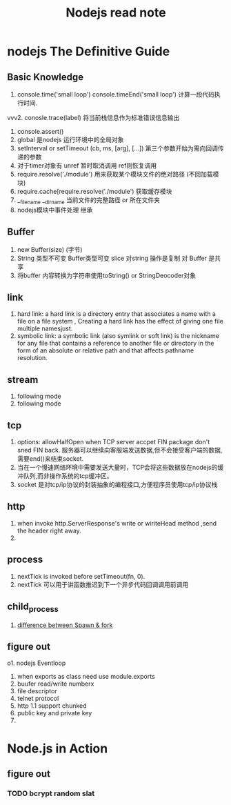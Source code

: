 #+TITLE: Nodejs read note
* nodejs The Definitive Guide
** Basic Knowledge
1. console.time('small loop') console.timeEnd('small loop') 计算一段代码执行时间.
vvv2. conosle.trace(label) 将当前栈信息作为标准错误信息输出
3. console.assert()
4. global 是nodejs 运行环境中的全局对象
5. setInterval or setTimeout  (cb, ms, [arg], [...]) 第三个参数开始为需向回调传递的参数
6. 对于timer对象有 unref 暂时取消调用  ref则恢复调用
7. require.resolve('./module') 用来获取某个模块文件的绝对路径 (不回加载模块)
8. require.cache[require.resolve('./module') 获取缓存模块
9. __filename __dirname 当前文件的完整路径 or 所在文件夹
10. nodejs模块中事件处理 继承

** Buffer
1. new Buffer(size) (字节)
2. String 类型不可变 Buffer类型可变 slice 对string 操作是复制 对 Buffer 是共享
3. 将buffer 内容转换为字符串使用toString() or StringDeocoder对象

** link 
1. hard link: a hard link is a directory entry that associates a name with a file on a file system , Creating a hard link has the effect of giving one file multiple namesjust.
2. symbolic link: a symbolic link (also symlink or soft link) is the nickname for any file that contains a reference to another file or directory in the form of an absolute or relative path and that affects pathname resolution.

** stream 
1. following mode
2. following mode 

** tcp
1. options: allowHalfOpen when TCP server accpet FIN package don't sned FIN back. 服务器可以继续向客服端发送数据,但不会接受客户端的数据,需要end()来结束socket.
2. 当在一个慢速网络环境中需要发送大量时，TCP会将这些数据放在nodejs的缓冲队列,而非操作系统的tcp缓冲区。
3. socket 是对tcp/ip协议的封装抽象的编程接口,方便程序员使用tcp/ip协议栈
** http 
1. when invoke http.ServerResponse's write or wiriteHead method ,send the header right away.
2. 
** process
1. nextTick is invoked before setTimeout(fn, 0).
2. nextTick 可以用于讲函数推迟到下一个异步代码回调调用前调用
** child_process
1. [[http://stackoverflow.com/questions/17861362/node-js-child-process-difference-between-spawn-fork][difference between Spawn & fork]]

** figure out
o1. nodejs Eventloop
2. when exports as class need use module.exports 
3. buufer read/write numberx
4. file descriptor
5. telnet protocol
6. http 1.1 support chunked
7. public key and private key
8. 

* Node.js in Action
** figure out
*** TODO bcrypt random slat
